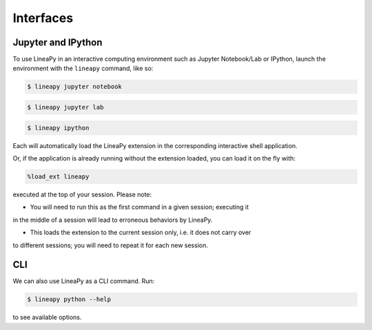 .. _interfaces:

Interfaces
==========

Jupyter and IPython
-------------------

To use LineaPy in an interactive computing environment such as Jupyter Notebook/Lab or IPython,
launch the environment with the ``lineapy`` command, like so:

.. code:: bash

    $ lineapy jupyter notebook

.. code:: bash

    $ lineapy jupyter lab

.. code:: bash

    $ lineapy ipython

Each will automatically load the LineaPy extension in the corresponding interactive shell application.

Or, if the application is already running without the extension loaded, you can load it
on the fly with:

.. code:: python

    %load_ext lineapy

executed at the top of your session. Please note:

- You will need to run this as the first command in a given session; executing it 
in the middle of a session will lead to erroneous behaviors by LineaPy.

- This loads the extension to the current session only, i.e. it does not carry over
to different sessions; you will need to repeat it for each new session.

CLI
---

We can also use LineaPy as a CLI command. Run:

.. code:: bash

    $ lineapy python --help

to see available options.

